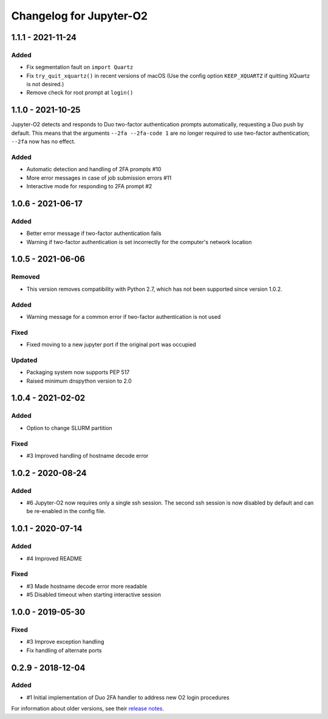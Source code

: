 Changelog for Jupyter-O2
========================

1.1.1 - 2021-11-24
------------------

Added
^^^^^
- Fix segmentation fault on ``import Quartz``
- Fix ``try_quit_xquartz()`` in recent versions of macOS (Use the config option ``KEEP_XQUARTZ`` if quitting XQuartz is not desired.)
- Remove check for root prompt at ``login()``

1.1.0 - 2021-10-25
------------------

Jupyter-O2 detects and responds to Duo two-factor authentication
prompts automatically, requesting a Duo push by default.
This means that the arguments ``--2fa --2fa-code 1`` are no longer
required to use two-factor authentication; ``--2fa`` now has no effect.

Added
^^^^^
- Automatic detection and handling of 2FA prompts #10
- More error messages in case of job submission errors #11
- Interactive mode for responding to 2FA prompt #2

1.0.6 - 2021-06-17
------------------

Added
^^^^^

- Better error message if two-factor authentication fails
- Warning if two-factor authentication is set incorrectly
  for the computer's network location

1.0.5 - 2021-06-06
------------------

Removed
^^^^^^^

- This version removes compatibility with Python 2.7,
  which has not been supported since version 1.0.2.

Added
^^^^^

- Warning message for a common error if two-factor
  authentication is not used

Fixed
^^^^^

- Fixed moving to a new jupyter port if the original port was occupied

Updated
^^^^^^^

- Packaging system now supports PEP 517
- Raised minimum dnspython version to 2.0

1.0.4 - 2021-02-02
------------------

Added
^^^^^

- Option to change SLURM partition

Fixed
^^^^^

- #3 Improved handling of hostname decode error

1.0.2 - 2020-08-24
------------------

Added
^^^^^

- #6 Jupyter-O2 now requires only a single ssh session.
  The second ssh session is now disabled by default and can be
  re-enabled in the config file.

1.0.1 - 2020-07-14
------------------

Added
^^^^^

- #4 Improved README

Fixed
^^^^^

- #3 Made hostname decode error more readable
- #5 Disabled timeout when starting interactive session


1.0.0 - 2019-05-30
------------------

Fixed
^^^^^

- #3 Improve exception handling
- Fix handling of alternate ports

0.2.9 - 2018-12-04
------------------

Added
^^^^^

- #1 Initial implementation of Duo 2FA handler to address new O2 login procedures

For information about older versions, see their `release notes`__.

__ https://github.com/aaronkollasch/jupyter-o2/releases
